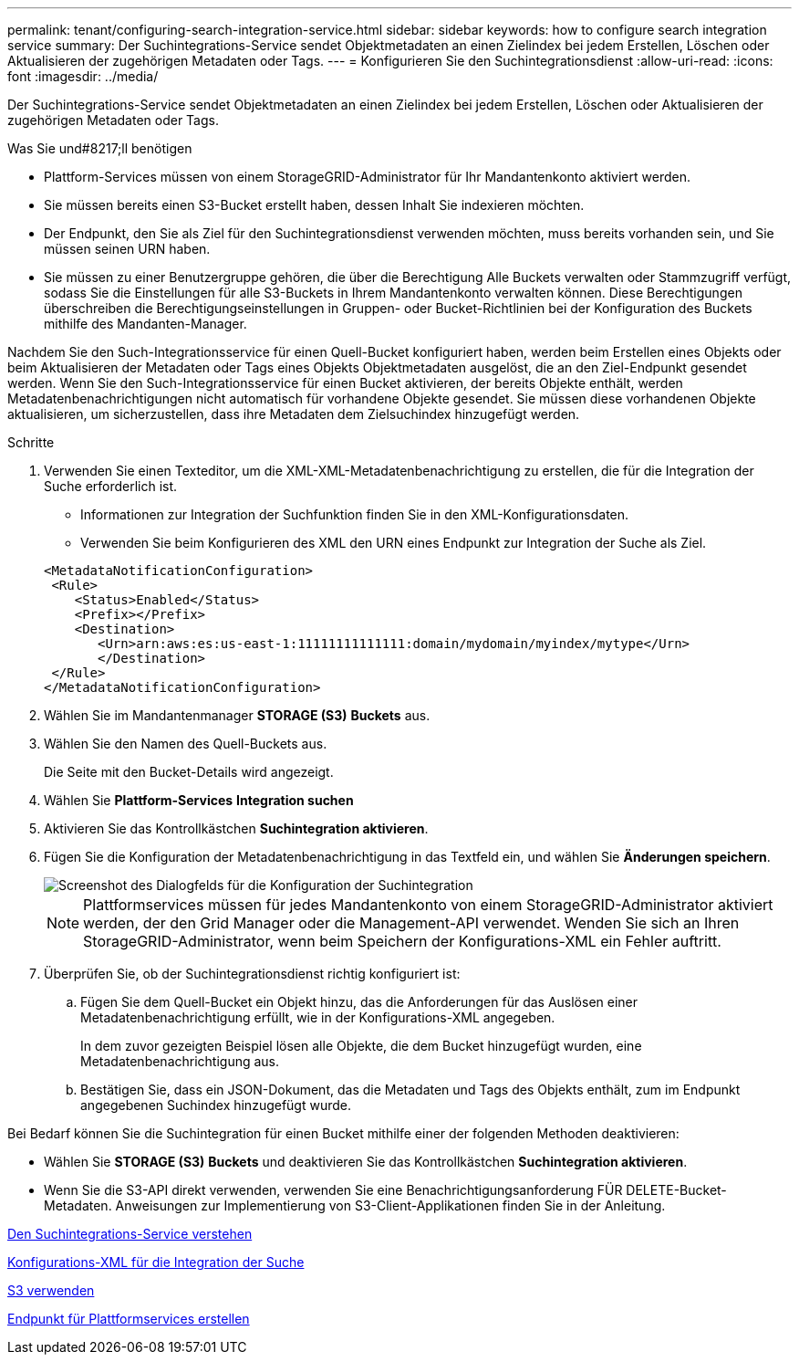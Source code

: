 ---
permalink: tenant/configuring-search-integration-service.html 
sidebar: sidebar 
keywords: how to configure search integration service 
summary: Der Suchintegrations-Service sendet Objektmetadaten an einen Zielindex bei jedem Erstellen, Löschen oder Aktualisieren der zugehörigen Metadaten oder Tags. 
---
= Konfigurieren Sie den Suchintegrationsdienst
:allow-uri-read: 
:icons: font
:imagesdir: ../media/


[role="lead"]
Der Suchintegrations-Service sendet Objektmetadaten an einen Zielindex bei jedem Erstellen, Löschen oder Aktualisieren der zugehörigen Metadaten oder Tags.

.Was Sie und#8217;ll benötigen
* Plattform-Services müssen von einem StorageGRID-Administrator für Ihr Mandantenkonto aktiviert werden.
* Sie müssen bereits einen S3-Bucket erstellt haben, dessen Inhalt Sie indexieren möchten.
* Der Endpunkt, den Sie als Ziel für den Suchintegrationsdienst verwenden möchten, muss bereits vorhanden sein, und Sie müssen seinen URN haben.
* Sie müssen zu einer Benutzergruppe gehören, die über die Berechtigung Alle Buckets verwalten oder Stammzugriff verfügt, sodass Sie die Einstellungen für alle S3-Buckets in Ihrem Mandantenkonto verwalten können. Diese Berechtigungen überschreiben die Berechtigungseinstellungen in Gruppen- oder Bucket-Richtlinien bei der Konfiguration des Buckets mithilfe des Mandanten-Manager.


Nachdem Sie den Such-Integrationsservice für einen Quell-Bucket konfiguriert haben, werden beim Erstellen eines Objekts oder beim Aktualisieren der Metadaten oder Tags eines Objekts Objektmetadaten ausgelöst, die an den Ziel-Endpunkt gesendet werden. Wenn Sie den Such-Integrationsservice für einen Bucket aktivieren, der bereits Objekte enthält, werden Metadatenbenachrichtigungen nicht automatisch für vorhandene Objekte gesendet. Sie müssen diese vorhandenen Objekte aktualisieren, um sicherzustellen, dass ihre Metadaten dem Zielsuchindex hinzugefügt werden.

.Schritte
. Verwenden Sie einen Texteditor, um die XML-XML-Metadatenbenachrichtigung zu erstellen, die für die Integration der Suche erforderlich ist.
+
** Informationen zur Integration der Suchfunktion finden Sie in den XML-Konfigurationsdaten.
** Verwenden Sie beim Konfigurieren des XML den URN eines Endpunkt zur Integration der Suche als Ziel.


+
[listing]
----
<MetadataNotificationConfiguration>
 <Rule>
    <Status>Enabled</Status>
    <Prefix></Prefix>
    <Destination>
       <Urn>arn:aws:es:us-east-1:11111111111111:domain/mydomain/myindex/mytype</Urn>
       </Destination>
 </Rule>
</MetadataNotificationConfiguration>
----
. Wählen Sie im Mandantenmanager *STORAGE (S3)* *Buckets* aus.
. Wählen Sie den Namen des Quell-Buckets aus.
+
Die Seite mit den Bucket-Details wird angezeigt.

. Wählen Sie *Plattform-Services* *Integration suchen*
. Aktivieren Sie das Kontrollkästchen *Suchintegration aktivieren*.
. Fügen Sie die Konfiguration der Metadatenbenachrichtigung in das Textfeld ein, und wählen Sie *Änderungen speichern*.
+
image::../media/tenant_bucket_search_integration_configuration.png[Screenshot des Dialogfelds für die Konfiguration der Suchintegration]

+

NOTE: Plattformservices müssen für jedes Mandantenkonto von einem StorageGRID-Administrator aktiviert werden, der den Grid Manager oder die Management-API verwendet. Wenden Sie sich an Ihren StorageGRID-Administrator, wenn beim Speichern der Konfigurations-XML ein Fehler auftritt.

. Überprüfen Sie, ob der Suchintegrationsdienst richtig konfiguriert ist:
+
.. Fügen Sie dem Quell-Bucket ein Objekt hinzu, das die Anforderungen für das Auslösen einer Metadatenbenachrichtigung erfüllt, wie in der Konfigurations-XML angegeben.
+
In dem zuvor gezeigten Beispiel lösen alle Objekte, die dem Bucket hinzugefügt wurden, eine Metadatenbenachrichtigung aus.

.. Bestätigen Sie, dass ein JSON-Dokument, das die Metadaten und Tags des Objekts enthält, zum im Endpunkt angegebenen Suchindex hinzugefügt wurde.




Bei Bedarf können Sie die Suchintegration für einen Bucket mithilfe einer der folgenden Methoden deaktivieren:

* Wählen Sie *STORAGE (S3)* *Buckets* und deaktivieren Sie das Kontrollkästchen *Suchintegration aktivieren*.
* Wenn Sie die S3-API direkt verwenden, verwenden Sie eine Benachrichtigungsanforderung FÜR DELETE-Bucket-Metadaten. Anweisungen zur Implementierung von S3-Client-Applikationen finden Sie in der Anleitung.


xref:understanding-search-integration-service.adoc[Den Suchintegrations-Service verstehen]

xref:configuration-xml-for-search-configuration.adoc[Konfigurations-XML für die Integration der Suche]

xref:../s3/index.adoc[S3 verwenden]

xref:creating-platform-services-endpoint.adoc[Endpunkt für Plattformservices erstellen]
